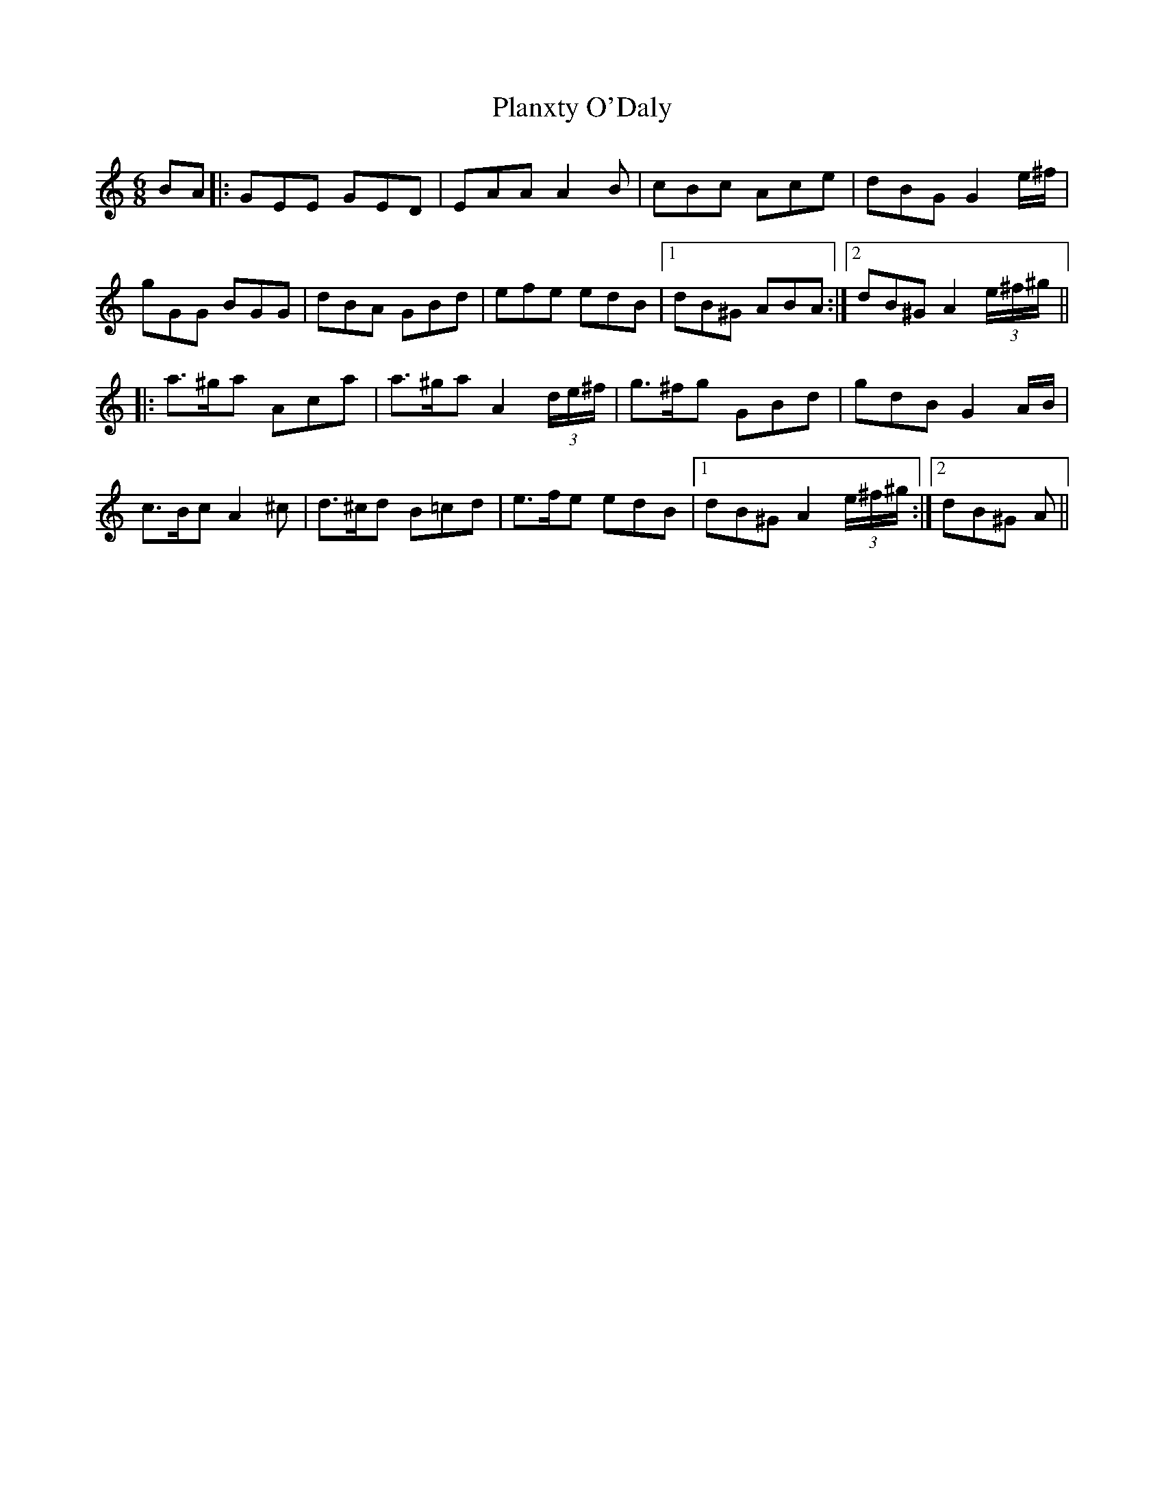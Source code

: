 X: 32599
T: Planxty O'Daly
R: jig
M: 6/8
K: Aminor
BA|:GEE GED|EAAA2B|cBc Ace|dBG G2e/^f/|
gGG BGG|dBA GBd|efe edB|1 dB^G ABA:|2 dB^GA2(3e/^f/^g/||
|:a>^ga Aca|a>^ga A2(3d/e/^f/|g>^fg GBd|gdB G2A/B/|
c>BcA2^c|d>^cd B=cd|e>fe edB|1 dB^G A2(3e/^f/^g/:|2 dB^G A||

